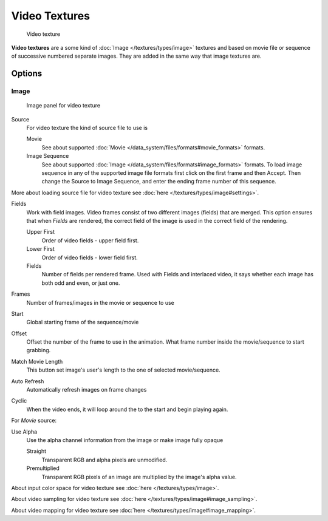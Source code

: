 
**************
Video Textures
**************

.. figure:: /images/Doc-26-Manual-Textures-Video-Example.jpg
   :width: 700px
   :figwidth: 700px

   Video texture


**Video textures** are a some kind of :doc:`Image </textures/types/image>` textures and based on movie file or sequence of successive numbered separate images. They are added in the same way that image textures are.


Options
=======

Image
-----

.. figure:: /images/Doc-26-Manual-Textures-Video-Imagepanel.jpg
   :width: 400px
   :figwidth: 400px

   Image panel for video texture


Source
   For video texture the kind of source file to use is

   Movie
      See about supported :doc:`Movie </data_system/files/formats#movie_formats>` formats.
   Image Sequence
      See about supported :doc:`Image </data_system/files/formats#image_formats>` formats.
      To load image sequence in any of the supported image file formats first click on the first frame and then Accept.
      Then change the Source to Image Sequence, and enter the ending frame number of this sequence.

More about loading source file for video texture see :doc:`here </textures/types/image#settings>`.

Fields
   Work with field images. Video frames consist of two different images (fields) that are merged.  This option ensures that when *Fields* are rendered, the correct field of the image is used in the correct field of the rendering.

   Upper First
      Order of video fields - upper field first.
   Lower First
      Order of video fields - lower field first.
   Fields
      Number of fields per rendered frame.  Used with Fields and interlaced video, it says whether each image has both odd and even, or just one.

Frames
   Number of frames/images in the movie or sequence to use
Start
   Global starting frame of the sequence/movie
Offset
   Offset the number of the frame to use in the animation. What frame number inside the movie/sequence to start grabbing.

Match Movie Length
   This button set image's user's length to the one of selected movie/sequence.

Auto Refresh
   Automatically refresh images on frame changes
Cyclic
   When the video ends, it will loop around the to the start and begin playing again.

For *Movie* source:

Use Alpha
   Use the alpha channel information from the image or make image fully opaque

   Straight
      Transparent RGB and alpha pixels are unmodified.
   Premultiplied
      Transparent RGB pixels of an image are multiplied by the image's alpha value.


About input color space for video texture see :doc:`here </textures/types/image>`.

About video sampling for video texture see :doc:`here </textures/types/image#image_sampling>`.

About video mapping for video texture see :doc:`here </textures/types/image#image_mapping>`.

